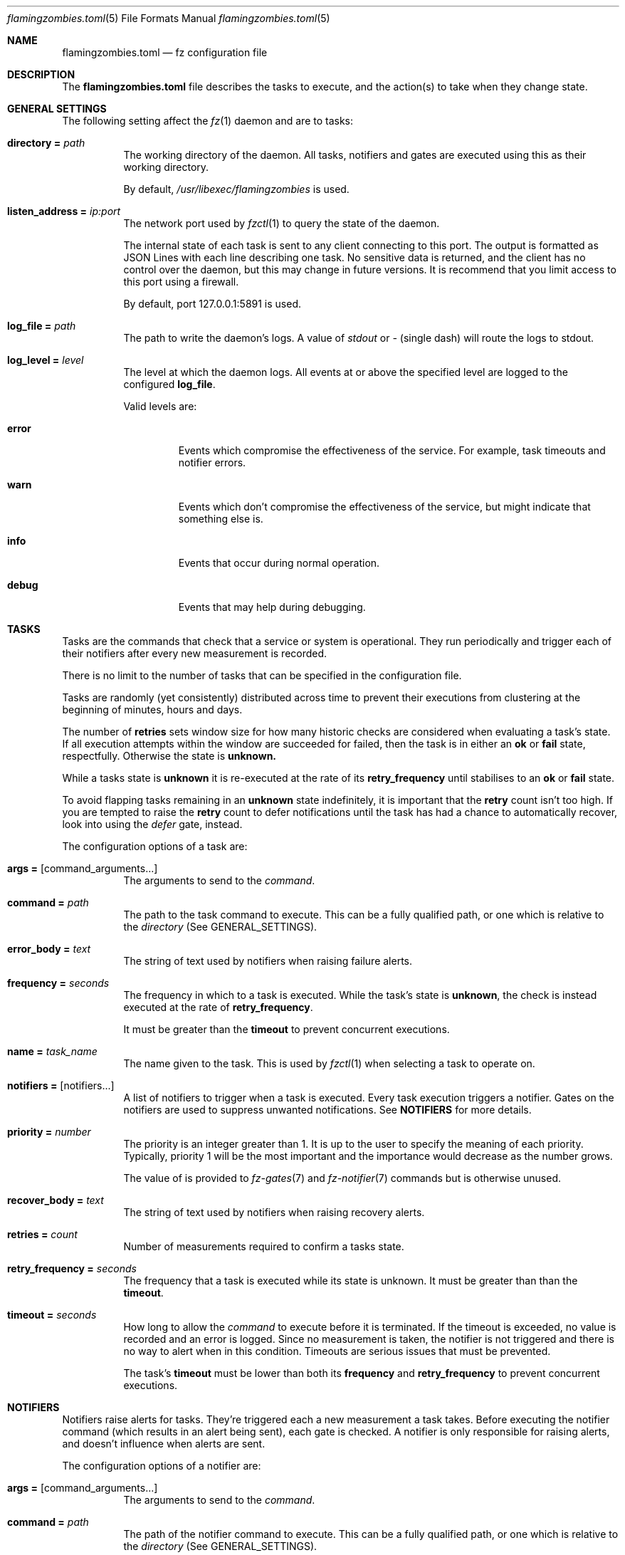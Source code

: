 .Dd 2024-10-24
.Dt flamingzombies.toml 5
.Os
.Sh NAME
.Nm flamingzombies.toml
.Nd fz configuration file
.Sh DESCRIPTION
The
.Nm
file describes the tasks to execute, and the action(s) to take
when they change state.
.Sh GENERAL SETTINGS
The following setting affect the
.Xr fz 1
daemon and are to tasks:
.Bl -tag -width Ds
.It Ic directory = Ar path
The working directory of the daemon. All tasks, notifiers and gates are executed using this as their working directory.
.Pp
By default,
.Pa /usr/libexec/flamingzombies
is used.
.It Ic listen_address = Ar ip:port
The network port used by
.Xr fzctl 1
to query the state of the daemon.
.Pp
The internal state of each task is sent to any client connecting to this port. The output is formatted as JSON Lines with each line describing one task. No sensitive data is returned, and the client has no control over the daemon, but this may change in future versions. It is recommend that you limit access to this port using a firewall.
.Pp
By default, port 127.0.0.1:5891 is used.
.It Ic log_file = Ar path
The path to write the daemon's logs. A value of
.Pa stdout
or
.Pa -
(single dash) will route the logs to stdout.
.It Ic log_level = Ar level
The level at which the daemon logs. All events at or above the specified level are logged to the configured
.Ic log_file .
.Pp
Valid levels are:
.Bl -tag -width "error"
.It Cm error
Events which compromise the effectiveness of the service. For example, task timeouts and notifier errors.
.It Cm warn
Events which don't compromise the effectiveness of the service, but might indicate that something else is.
.It Cm info
Events that occur during normal operation.
.It Cm debug
Events that may help during debugging.
.El
.Sh TASKS
Tasks
are the commands that check that a service or system is operational. They run periodically and trigger each of their notifiers after every new measurement is recorded.
.Pp
There is no limit to the number of tasks that can be specified in the configuration file.
.Pp
Tasks are randomly (yet consistently) distributed across time to prevent their executions from clustering at the beginning of minutes, hours and days.
.Pp
The number of
.Cm retries
sets window size for how many historic checks are considered when evaluating a task's state. If all execution attempts within the window are succeeded for failed, then the task is in either an
.Cm ok
or
.Cm fail
state, respectfully. Otherwise the state is
.Cm unknown.
.Pp
While a tasks state is
.Cm unknown
it is re-executed at the rate of its
.Cm retry_frequency
until stabilises to an
.Cm ok
or
.Cm fail
state.
.Pp
To avoid flapping tasks remaining in an
.Cm unknown
state indefinitely, it is important that the
.Cm retry
count isn't too high. If you are tempted to raise the
.Cm retry
count to defer notifications until the task has had a chance to automatically recover, look into using the
.Ar defer
gate, instead.
.Pp
The configuration options of a task are:
.Bl -tag -width Ds
.It Ic args = Op command_arguments...
The arguments to send to the
.Ar command .
.It Ic command = Ar path
The path to the task command to execute. This can be a fully qualified path, or one which is relative to the
.Ar directory
(See GENERAL_SETTINGS).
.It Ic error_body = Ar text
The string of text used by notifiers when raising failure alerts.
.It Ic frequency = Ar seconds
The frequency in which to a task is executed. While the task's state is
.Cm unknown ,
the check is instead executed at the rate of
.Cm retry_frequency .
.Pp
It must be greater than the
.Cm timeout
to prevent concurrent executions.
.It Ic name = Ar task_name
The name given to the task. This is used by
.Xr fzctl 1
when selecting a task to operate on.
.It Ic notifiers = Op notifiers...
A list of notifiers to trigger when a task is executed. Every task execution triggers a notifier. Gates on the notifiers are used to suppress unwanted notifications. See
.Cm NOTIFIERS
for more details.
.It Ic priority = Ar number
The priority is an integer greater than 1. It is up to the user to specify the meaning of each priority. Typically, priority 1 will be the most important and the importance would decrease as the number grows.
.Pp
The value of is provided to
.Xr fz-gates 7
and 
.Xr fz-notifier 7
commands but is otherwise unused.
.It Ic recover_body = Ar text
The string of text used by notifiers when raising recovery alerts.
.It Ic retries = Ar count
Number of measurements required to confirm a tasks state.
.Pp
.It Ic retry_frequency = Ar seconds
The frequency that a task is executed while its state is unknown. It must be greater than than the
.Cm timeout .
.It Ic timeout = Ar seconds
How long to allow the
.Ar command
to execute before it is terminated. If the timeout is exceeded, no value is recorded and an error is logged. Since no measurement is taken, the notifier is not triggered and there is no way to alert when in this condition. Timeouts are serious issues that must be prevented.
.Pp
The task's
.Cm timeout
must be lower than both its
.Cm frequency
and
.Cm retry_frequency
to prevent concurrent executions.
.El
.Sh NOTIFIERS
Notifiers raise alerts for tasks. They're triggered each a new measurement a task takes. Before executing the notifier command (which results in an alert being sent), each gate is checked. A notifier is only responsible for raising alerts, and doesn't influence when alerts are sent.
.Pp
The configuration options of a notifier are:
.Bl -tag -width Ds
.It Ic args = Op command_arguments...
The arguments to send to the
.Ar command .
.It Ic command = Ar path
The path of the notifier command to execute. This can be a fully qualified path, or one which is relative to the
.Ar directory
(See GENERAL_SETTINGS).
.It Ic gates = Op [gates...]...
A list of gatesets, each containing gates. Gatesets are evaluated by ANDing the results of their gates together. If any gate in the set is closed, then the gateset is closed. Then the gatesets are then ORed together to determine whether or not to execute the notifier. If any gateset is open, then the notifier will execute.
.Pp
You may have unlimited gatesets, but each must contain fewer than 30 gates.
.Pp
So for the values:
.Bd -literal -offset indent
[open_gate, closed_gate], [closed_gate, closed_gate]
.Ed
.Pp
The result would evaluate to false, because neither gateset has a complete set of true values. The notifier command won't execute.
.Pp
And with the values:
.Bd -literal -offset indent
[open_gate, closed_gate], [open_gate, open_gate]
.Ed
.Pp
The result would evaluate to true, because the second gateset has a complete set of true values. The notifier command will execute.
.It Ic name = Ar notifier_name
The name of the notifier. This is the reference used in the tasks
.Ar notifiers
list.
.It Ic timeout = Ar seconds
The number of seconds before the notifier times out. There is no retry logic for failed or timed out notifiers. These programs should be highly reliable, and manage their own retries. A notifier returning a non-zero exit code is a serious error which is logged.
.Sh GATES
Gates provide fine-grained control over when an notifier may executed. One or more gates must be applied to each notifier otherwise alerts are raised on every execution of the task. A command that exits zero is an open gate and does not suppress the notifier from executing. See
.Cm NOTIFIERS
for more information about how they're used.
.Bl -tag -width Ds
.It Ic args = Op command_arguments...
The command arguments sent to the
.Cm command .
.It Ic command = Ar path
The path of the gate command to execute. This can be a fully qualified path, or one which is relative to the
.Cm directory
which is documented in
.Cm "GENERAL SETTINGS" .
.It Ic name = Ar gate_name
The name of the gate. Referenced when applying a gate to a notifier. See
.Cm NOTIFIERS .
.El
.Sh DEFAULTS
Default task values can be specified to reduce repetition.
.Pp
An example configuration:
.Bd -literal -offset indent
[defaults]
retries = 5
timeout = 1
notifiers = [
    "ntfy",
    "email"
]
priority = 3
frequency = 60
.Ed
.Pp
Default values can be supplied for any task parameter. If value is required but the task hasn't been configured with one and a default value hasn't been provided either, an error will be raised on startup.
.Sh PLUGINS
.Xr fz
comes with many plugins that are ready to use.
.Ss Gates
Gate plugins control when notifiers can execute. See
.Cm GATES
for details.
.Bl -tag -width Ds
.It Cm min_priority Ar priority
Is open when the tasks priority is a smaller number than
.Ar priority .
.It Cm to_state Ar state
Is open from the time when a task enters a new state until a notification has been sent.
.Pp
Valid options for state are:
.Bl -tag -width "fail"
.It Cm ok
The gate opens after the state flips from fail to ok until a notification is sent.
.It Cm fail
The gate opens after the state flips from ok to fail until a notification is sent.
.El
.It Cm defer Ar seconds
Hold gate closed until a task has remained in its current state for
.Ar seconds .
.It Cm renotify Ar seconds
Open gate when the tasks state has remained in the current state and the last notification was sent more than
.Ar seconds
ago.
.It Cm is_state Ar state
Open while the current state matches
.Ar state .
.It Cm is_flapping Ar threshold Op window
Detect if a task is flapping between states.
.Pp
The plugin expects two arguments:
.Bl -tag -width "threshold"
.It Cm threshold
How many state changes are allowed within the window. A state change is a flip from ok to fail, or fail to ok.
.It Cm window
How many measurements to use from the history when searching for state changes. A maximum value of 32 is allowed. The default value is 32.
.El
.Pp
When tuning, consider that the timespan covered by the measurements can vary wildly depending on the values for
.Cm retries ,
.Cm retry_frequency ,
and
.Cm frequency .
The measurement history of an infrequent check with a low retry count might span weeks, while the opposite might span just minutes.
.El
.El
.Ss Notifiers
Notifier plugins handle deliver of notifications. See
.Cm NOTIFIERS
for details.
.Bl -tag -width Ds
.It Cm email
Send notification using the local MTA.
.It Cm ntfy Ar topic
Send notification using the ntfy web service.
.It Cm null
A phony notifier for testing purposes.
.El
.Ss Tasks
.Bl -tag -width Ds
.It Cm disk_free Ar mount_point Ar threshold
Ensure that the
.Ar mount_point
has no less than the
.Ar threshold
kilobytes of free disk space.
.It Cm flappy
This is a test task. It passes for 20 seconds, then fails for 20 seconds.
.It Cm http_headers Ar url Op pattern...
Query the URL and ensure that the response headers contain each expected pattern.
.It Cm http_resp_body Ar url Ar pattern
Query the URL and ensure that the response body contains the expected pattern.
.It Cm md_degraded Ar md_device Ar active_devices Op working_devices] [spare_devices] [failed_devices
Ensure that the
.Ar md_device
has the expected number of underlying block devices.
.It Cm ping Ar host Op packets
Ping the host with a number of packets. The task succeeds if all the expected packets are received.
.It Cm port_open Ar host Ar port
Check if host has an open port.
.It Cm fz_errors Ar host Ar port
Check that none of fz's tasks have experienced an error.
.Pp
It is unwise to point this to a local fz daemon.
.It Cm tls_expiration Ar address Ar port Ar servername Ar threshold
Check that the TLS certificate on a port is valid.
.Pp
It fails if the time is before the 'notBefore' value or after the 'notAfter' value, minus the
.Ar threshold
seconds.
.Bl -tag -width "servername"
.It Ar address
The address to connect to.
.It Ar port
The port on the address to connect to.
.It Ar servername
The TLS Server Name Syndication (SNI) to check.
.It Ar threshold
Number of seconds before the certificate expires that the task fails.
.El
.It Cm loadavg Op threshold
Check that the 1m load average is below the threshold. The default threshold value is 1.0.
.It Cm file_exists Ar file
Check that
.Ar file
exists.
.It Cm file_max_age Ar file Ar seconds
Check that the modification time of
.Ar file
is no more than
.Ar seconds
ago.
.It Cm swap_free Ar threshold
Check that free swap space is greater than the
.Ar threshold
in kilobytes.
.It Cm mount Ar mount_point
Check that a file system is mounted at
.Ar mount_point.
.It Cm btrfs_scrub_time Ar device Ar threshold
Check that a btrfs filesystem has been recently scrubbed.
.Bl -tag -width "threshold"
.It Ar device
The device or the path of the btrfs filesystem to check.
.It Ar threshold
Number of seconds allowed between checks.
.El
.It Cm btrfs_scrub_errors Ar device Op threshold
Check that the last scrub of a btrfs filesystem didn't encounter errors.
.Bl -tag -width "threshold"
.It Ar device
The device or the path of the btrfs filesystem to check.
.It Ar threshold
Number of errors to accept. The default value is 0.
.El
.It Cm btrfs_snapshot_age Ar root Ar subvolume Ar threshold
Check that a subvolume snapshot exists and that is more recent than the threshold.
.Bl -tag -width "btrfs_subvolume"
.It Ar root
The path that the btrfs filesystem is mounted
.It Ar subvolume
The path within the btrfs filesystem containing the subvolume that is checked for a recent snapshot.
.It Ar threshold
Maximum age in seconds of the latest snapshot.
.El
.Sh EXAMPLES
A minimal configuration:
.Bd -literal -offset indent
[[task]]
name = "ping:localhost"
command = "task/ping"
args = [ "127.0.0.1", "3"]
frequency = 60
timeout = 2
retries = 5
retry_frequency = 5
notifiers = [ "example_notifier" ]

[[notifier]]
name = "example_notifier"
command = "notifier/null"
args = []
timeout = 5
gates = [
    ["state_failed"]
]

[[gate]]
name = "state_failed"
command = "gate/to_state"
args = ["fail"]
.Ed
.Pp
This will ping 127.0.0.1 every 60 seconds. When the state changes, retries are performed at a rate of once every 5 seconds until 5 consecutive executions agree on the new state.
.Pp
At the end of each task execution, the
.Ar state_failed
gate of
.Ar example_notifier
is executed. The behaviour of this gate is to be open when state either changes from ok to fail. When the gate is open, the
.Ar notifier/null
notifier is executed.
.Pp
Deferring notifications:
.Bd -literal -offset indent
[[notifier]]
name = "deferred_notifier"
command = "notifier/null"
args = []
timeout = 5
gates = [
    ["state_failed", "defer_5m"]
]

[[gate]]
name = "state_failed"
command = "gate/to_state"
args = ["fail"]

[[gate]]
name = "defer_5m"
command = "gate/defer"
args = ["300"]
.Ed
.Pp
Tasks should be fast to detect issues, but it can sometimes be preferable to allow time for the task to recover before raising notifications. The 
.Ar deferred_notifier
in this example uses the
.Ar gate/defer
plugin to allow five minutes grace time before raising a notification.
.Pp
Re-raising notifications:
.Bd -literal -offset indent
[[notifier]]
name = "renotify"
command = "notifier/null"
args = []
timeout = 5
gates = [
    ["to_failed"],
    ["is_failed", "renotify_hourly"],
]

[[gate]]
name = "to_failed"
command = "gate/to_state"
args = ["fail"]

[[gate]]
name = "is_failed"
command = "gate/is_state"
args = ["fail"]

[[gate]]
name = "renotify_hourly"
command = "gate/renotify"
args = ["3600"]
.Ed
.Pp
As soon as the task fails, a notification is sent and notifications are redelivered hourly for as long as it remains failed.
.Pp
Detecting flapping tasks:
.Bd -literal -offset indent
[[gate]]
name = "is_flapping"
command = "gate/is_flapping"
args = ["4", "32"]
.Ed
.Pp
This gate will open if there have been four state-changes in the last 32 measurements.
.Sh SEE ALSO
.Xr fz 1 ,
.Xr fzctl 1 ,
.Xr fz-tasks 7 ,
.Xr fz-gates 7 ,
.Xr fz-notifiers 7
.Pp
TOML docs: https://toml.io/en/
.Pp
JSON Lines: https://jsonlines.org/
